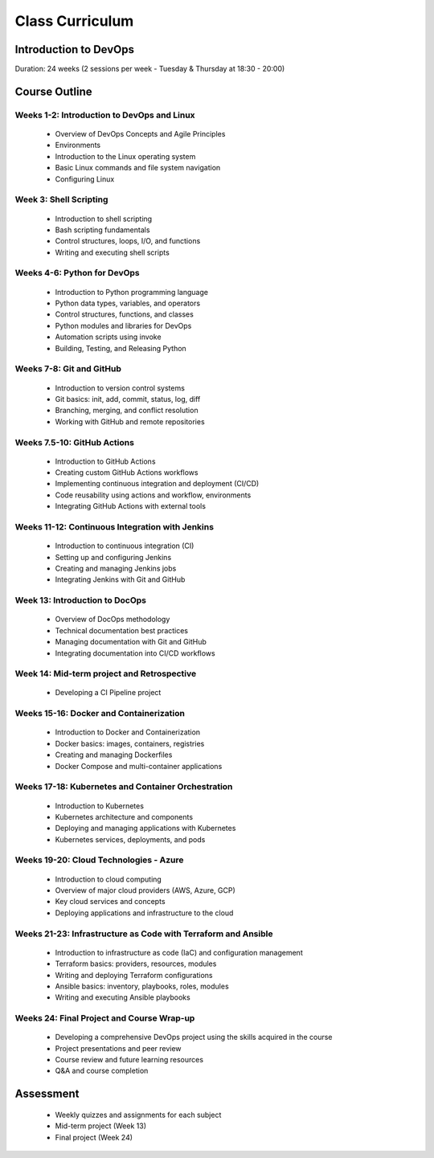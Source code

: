 ################
Class Curriculum
################

======================
Introduction to DevOps
======================

Duration: 24 weeks (2 sessions per week - Tuesday & Thursday at 18:30 - 20:00)

==============
Course Outline
==============

+++++++++++++++++++++++++++++++++++++++++++
Weeks 1-2: Introduction to DevOps and Linux
+++++++++++++++++++++++++++++++++++++++++++

    - Overview of DevOps Concepts and Agile Principles
    - Environments
    - Introduction to the Linux operating system
    - Basic Linux commands and file system navigation
    - Configuring Linux

+++++++++++++++++++++++
Week 3: Shell Scripting
+++++++++++++++++++++++

    - Introduction to shell scripting
    - Bash scripting fundamentals
    - Control structures, loops, I/O, and functions
    - Writing and executing shell scripts

++++++++++++++++++++++++++++
Weeks 4-6: Python for DevOps
++++++++++++++++++++++++++++

    - Introduction to Python programming language
    - Python data types, variables, and operators
    - Control structures, functions, and classes
    - Python modules and libraries for DevOps
    - Automation scripts using invoke
    - Building, Testing, and Releasing Python

+++++++++++++++++++++++++
Weeks 7-8: Git and GitHub
+++++++++++++++++++++++++

    - Introduction to version control systems
    - Git basics: init, add, commit, status, log, diff
    - Branching, merging, and conflict resolution
    - Working with GitHub and remote repositories

++++++++++++++++++++++++++++
Weeks 7.5-10: GitHub Actions
++++++++++++++++++++++++++++

    - Introduction to GitHub Actions
    - Creating custom GitHub Actions workflows
    - Implementing continuous integration and deployment (CI/CD)
    - Code reusability using actions and workflow, environments
    - Integrating GitHub Actions with external tools

++++++++++++++++++++++++++++++++++++++++++++++++
Weeks 11-12: Continuous Integration with Jenkins
++++++++++++++++++++++++++++++++++++++++++++++++

    - Introduction to continuous integration (CI)
    - Setting up and configuring Jenkins
    - Creating and managing Jenkins jobs
    - Integrating Jenkins with Git and GitHub

+++++++++++++++++++++++++++++++
Week 13: Introduction to DocOps
+++++++++++++++++++++++++++++++

    - Overview of DocOps methodology
    - Technical documentation best practices
    - Managing documentation with Git and GitHub
    - Integrating documentation into CI/CD workflows

+++++++++++++++++++++++++++++++++++++++++++
Week 14: Mid-term project and Retrospective
+++++++++++++++++++++++++++++++++++++++++++

    - Developing a CI Pipeline project

++++++++++++++++++++++++++++++++++++++++
Weeks 15-16: Docker and Containerization
++++++++++++++++++++++++++++++++++++++++

    - Introduction to Docker and Containerization
    - Docker basics: images, containers, registries
    - Creating and managing Dockerfiles
    - Docker Compose and multi-container applications

+++++++++++++++++++++++++++++++++++++++++++++++++++
Weeks 17-18: Kubernetes and Container Orchestration
+++++++++++++++++++++++++++++++++++++++++++++++++++

    - Introduction to Kubernetes
    - Kubernetes architecture and components
    - Deploying and managing applications with Kubernetes
    - Kubernetes services, deployments, and pods

+++++++++++++++++++++++++++++++++++++++
Weeks 19-20: Cloud Technologies - Azure
+++++++++++++++++++++++++++++++++++++++

    - Introduction to cloud computing
    - Overview of major cloud providers (AWS, Azure, GCP)
    - Key cloud services and concepts
    - Deploying applications and infrastructure to the cloud

++++++++++++++++++++++++++++++++++++++++++++++++++++++++++++++
Weeks 21-23: Infrastructure as Code with Terraform and Ansible
++++++++++++++++++++++++++++++++++++++++++++++++++++++++++++++

    - Introduction to infrastructure as code (IaC) and configuration management
    - Terraform basics: providers, resources, modules
    - Writing and deploying Terraform configurations
    - Ansible basics: inventory, playbooks, roles, modules
    - Writing and executing Ansible playbooks

++++++++++++++++++++++++++++++++++++++++++
Weeks 24: Final Project and Course Wrap-up
++++++++++++++++++++++++++++++++++++++++++

    - Developing a comprehensive DevOps project using the skills acquired in the course
    - Project presentations and peer review
    - Course review and future learning resources
    - Q&A and course completion

==========
Assessment
==========

    - Weekly quizzes and assignments for each subject
    - Mid-term project (Week 13)
    - Final project (Week 24)